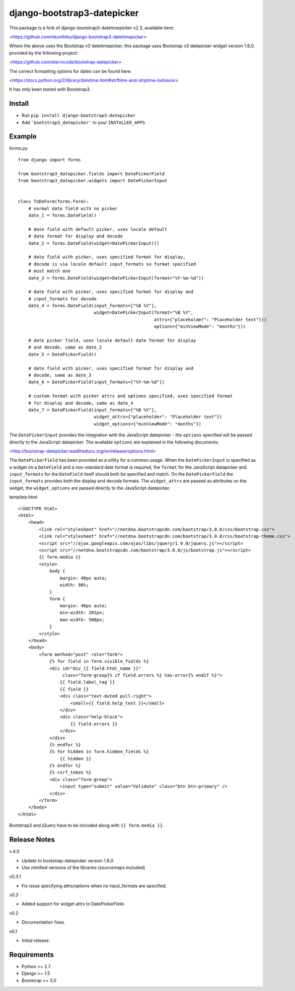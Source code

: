 django-bootstrap3-datepicker
============================

This package is a fork of django-bootstrap3-datetimepicker v2.3, available here:

<https://github.com/nkunihiko/django-bootstrap3-datetimepicker>

Where the above uses the Bootstrap v3 datetimepicker, this package uses Bootstrap v3 datepicker widget version 1.6.0, provided by the following project:

<https://github.com/eternicode/bootstrap-datepicker>

The correct formatting options for dates can be found here:

<https://docs.python.org/2/library/datetime.html#strftime-and-strptime-behavior>

It has only been tested with Bootstrap3.

Install
-------

-  Run ``pip install django-bootstrap3-datepicker``
-  Add ``'bootstrap3_datepicker'`` to your ``INSTALLED_APPS``

Example
-------

forms.py
        
::

    from django import forms

    from bootstrap3_datepicker.fields import DatePickerField
    from bootstrap3_datepicker.widgets import DatePickerInput


    class ToDoForm(forms.Form):
        # normal date field with no picker
        date_1 = forms.DateField()

        # date field with default picker, uses locale default
        # date format for display and decode
        date_2 = forms.DateField(widget=DatePickerInput())

        # date field with picker, uses specified format for display,
        # decode is via locale default input_formats so format specified
        # must match one
        date_3 = forms.DateField(widget=DatePickerInput(format="%Y-%m-%d"))

        # date field with picker, uses specified format for display and
        # input_formats for decode
        date_4 = forms.DateField(input_formats=["%B %Y"],
                                 widget=DatePickerInput(format="%B %Y",
                                                        attrs={"placeholder": "Placeholder text"}))
                                                        options={"minViewMode": "months"}))

        # date picker field, uses locale default date format for display
        # and decode, same as date_2
        date_5 = DatePickerField()

        # date field with picker, uses specified format for display and
        # decode, same as date_3
        date_6 = DatePickerField(input_formats=["%Y-%m-%d"])

        # custom format with picker attrs and options specified, uses specified format
        # for display and decode, same as date_4
        date_7 = DatePickerField(input_formats=["%B %Y"],
                                 widget_attrs={"placeholder": "Placeholder text"})
                                 widget_options={"minViewMode": "months"})

The ``DatePickerInput`` provides the integration with the JavaScript datepicker - the ``options`` specified will be passed directly to the JavaScript datepicker. The available ``options`` are explained in the following documents:

<http://bootstrap-datepicker.readthedocs.org/en/release/options.html>

The ``DatePickerField`` has been provided as a utility for a common usage. When the ``DatePickerInput`` is specified as a widget on a ``DateField`` and a non-standard date format is required, the ``format`` for the JavaScript datapicker and ``input_formats`` for the ``DateField`` itself should both be specified and match. On the ``DatePickerField`` the ``input_formats`` provides both the display and decode formats. The ``widget_attrs`` are passed as attributes on the widget, the ``widget_options`` are passed directly to the JavaScript datepicker.

template.html

::

    <!DOCTYPE html>
    <html>
        <head>
            <link rel="stylesheet" href="//netdna.bootstrapcdn.com/bootstrap/3.0.0/css/bootstrap.css">
            <link rel="stylesheet" href="//netdna.bootstrapcdn.com/bootstrap/3.0.0/css/bootstrap-theme.css">
            <script src="//ajax.googleapis.com/ajax/libs/jquery/1.9.0/jquery.js"></script>
            <script src="//netdna.bootstrapcdn.com/bootstrap/3.0.0/js/bootstrap.js"></script>
            {{ form.media }}
            <style>
                body {
                    margin: 40px auto;
                    width: 90%;
                }
                form {
                    margin: 40px auto;
                    min-width: 201px;
                    max-width: 500px;
                }
            </style>
        </head>
        <body>
            <form method="post" role="form">
                {% for field in form.visible_fields %}
                <div id="div_{{ field.html_name }}" 
                     class="form-group{% if field.errors %} has-error{% endif %}">
                    {{ field.label_tag }}
                    {{ field }}
                    <div class="text-muted pull-right">
                        <small>{{ field.help_text }}</small>
                    </div>
                    <div class="help-block">
                        {{ field.errors }}
                    </div>
                </div>
                {% endfor %}
                {% for hidden in form.hidden_fields %}
                    {{ hidden }}
                {% endfor %}
                {% csrf_token %}
                <div class="form-group">
                    <input type="submit" value="Validate" class="btn btn-primary" />
                </div>
            </form>
        </body>
    </html>

Bootstrap3 and jQuery have to be included along with ``{{ form.media }}``.

Release Notes
-------------

v.4.0

- Update to bootstrap-datepicker version 1.6.0
- Use minified versions of the libraries (sourcemaps included)

v0.3.1

- Fix issue specifying attrs/options when no input_formats are specified.

v0.3

- Added support for widget attrs to DatePickerField.

v0.2

- Documentation fixes.

v0.1

- Initial release.

Requirements
------------

-  Python >= 2.7
-  Django >= 1.5
-  Bootstrap >= 3.0
